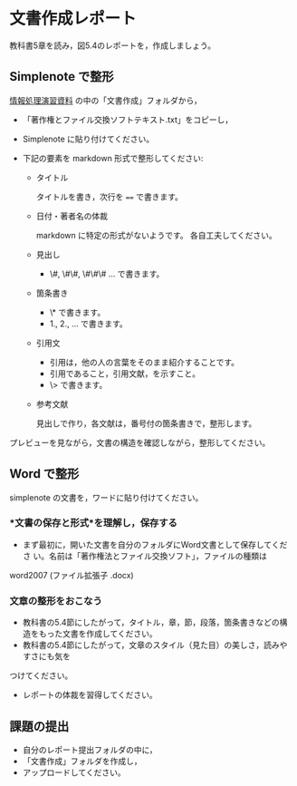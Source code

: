 * 文書作成レポート

教科書5章を読み，図5.4のレポートを，作成しましょう。

** Simplenote で整形

[[https://drive.google.com/open?id=0B11Iwlj2EHvvWjMweW9MQ19IeUU][情報処理演習資料]] の中の「文書作成」フォルダから，

- 「著作権とファイル交換ソフトテキスト.txt」をコピーし，

- Simplenote に貼り付けてください。

- 下記の要素を markdown 形式で整形してください:

  - タイトル

    タイトルを書き，次行を ==== で書きます。

  - 日付・著者名の体裁

    markdown に特定の形式がないようです。
    各自工夫してください。
    
  - 見出し
    - \#, \#\#, \#\#\# ... で書きます。
    
  - 箇条書き
    - \* で書きます。
    - 1., 2., ... で書きます。

  - 引用文
    - 引用は，他の人の言葉をそのまま紹介することです。
    - 引用であること，引用文献，を示すこと。
    - \> で書きます。

  - 参考文献
    
    見出しで作り，各文献は，番号付の箇条書きで，整形します。

プレビューを見ながら，文書の構造を確認しながら，整形してください。

** Word で整形

simplenote の文書を，ワードに貼り付けてください。

*** *文書の保存と形式*を理解し，保存する 

- まず最初に，開いた文書を自分のフォルダにWord文書として保存してくださ
  い。名前は「著作権法とファイル交換ソフト」，ファイルの種類は
word2007 (ファイル拡張子 .docx)

*** 文章の整形をおこなう 

- 教科書の5.4節にしたがって，タイトル，章，節，段落，箇条書きなどの構造をもった文書を作成してください。
- 教科書の5.4節にしたがって，文章のスタイル（見た目）の美しさ，読みやすさにも気を
つけてください。 
  - レポートの体裁を習得してください。

** 課題の提出

- 自分のレポート提出フォルダの中に，
- 「文書作成」フォルダを作成し，
- アップロードしてください。
